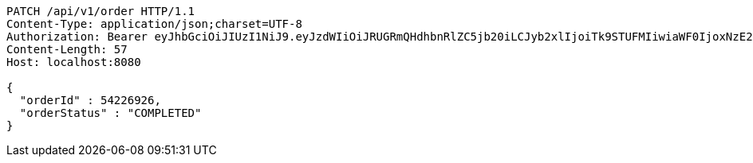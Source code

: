 [source,http,options="nowrap"]
----
PATCH /api/v1/order HTTP/1.1
Content-Type: application/json;charset=UTF-8
Authorization: Bearer eyJhbGciOiJIUzI1NiJ9.eyJzdWIiOiJRUGRmQHdhbnRlZC5jb20iLCJyb2xlIjoiTk9STUFMIiwiaWF0IjoxNzE2OTc5NDc2LCJleHAiOjE3MTY5ODMwNzZ9.P2IMJYtAAXp3C7iAuDXkuILNfXUYkG_j_pf4EpOVC8Q
Content-Length: 57
Host: localhost:8080

{
  "orderId" : 54226926,
  "orderStatus" : "COMPLETED"
}
----